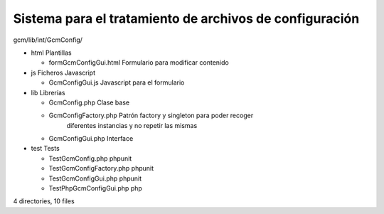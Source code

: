 Sistema para el tratamiento de archivos de configuración
--------------------------------------------------------

gcm/lib/int/GcmConfig/

- html                                Plantillas 

  + formGcmConfigGui.html           Formulario para modificar contenido

- js                                  Ficheros Javascript

  + GcmConfigGui.js                 Javascript para el formulario

- lib                                 Librerías

  + GcmConfig.php                   Clase base
  + GcmConfigFactory.php            Patrón factory y singleton para poder recoger
                                    diferentes instancias y no repetir las mismas
  + GcmConfigGui.php                Interface

- test                                Tests

  + TestGcmConfig.php               phpunit 
  + TestGcmConfigFactory.php        phpunit 
  + TestGcmConfigGui.php            phpunit 
  + TestPhpGcmConfigGui.php         php

4 directories, 10 files
